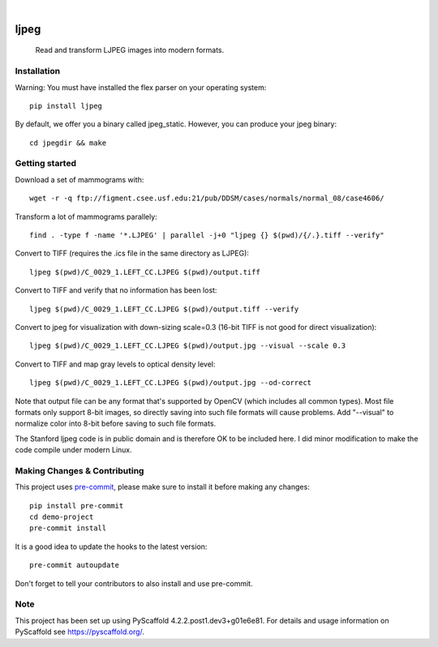 .. image:: https://readthedocs.org/projects/pyscaffold-demo/badge/?version=latest
    :alt: ReadTheDocs
    :target: https://pyscaffold-demo.readthedocs.io/

.. These are examples of badges you might want to add to your README:
   please update the URLs accordingly

    .. image:: https://api.cirrus-ci.com/github/<USER>/demo-project.svg?branch=main
        :alt: Built Status
        :target: https://cirrus-ci.com/github/<USER>/demo-project
    .. image:: https://readthedocs.org/projects/demo-project/badge/?version=latest
        :alt: ReadTheDocs
        :target: https://demo-project.readthedocs.io/en/stable/
    .. image:: https://img.shields.io/coveralls/github/<USER>/demo-project/main.svg
        :alt: Coveralls
        :target: https://coveralls.io/r/<USER>/demo-project
    .. image:: https://img.shields.io/pypi/v/demo-project.svg
        :alt: PyPI-Server
        :target: https://pypi.org/project/demo-project/
    .. image:: https://img.shields.io/conda/vn/conda-forge/demo-project.svg
        :alt: Conda-Forge
        :target: https://anaconda.org/conda-forge/demo-project
    .. image:: https://pepy.tech/badge/demo-project/month
        :alt: Monthly Downloads
        :target: https://pepy.tech/project/demo-project
    .. image:: https://img.shields.io/twitter/url/http/shields.io.svg?style=social&label=Twitter
        :alt: Twitter
        :target: https://twitter.com/demo-project

.. image:: https://img.shields.io/badge/-PyScaffold-005CA0?logo=pyscaffold
    :alt: Project generated with PyScaffold
    :target: https://pyscaffold.org/

|

============
ljpeg
============
     Read and transform LJPEG images into modern formats.

Installation
============
Warning: You must have installed the flex parser on your operating system::

    pip install ljpeg

By default, we offer you a binary called jpeg_static. However, you can produce your jpeg binary::

    cd jpegdir && make

Getting started
=================
Download a set of mammograms with::

     wget -r -q ftp://figment.csee.usf.edu:21/pub/DDSM/cases/normals/normal_08/case4606/

Transform a lot of mammograms parallely::

     find . -type f -name '*.LJPEG' | parallel -j+0 "ljpeg {} $(pwd)/{/.}.tiff --verify"

Convert to TIFF (requires the .ics file in the same directory as LJPEG)::

     ljpeg $(pwd)/C_0029_1.LEFT_CC.LJPEG $(pwd)/output.tiff


Convert to TIFF and verify that no information has been lost::

      ljpeg $(pwd)/C_0029_1.LEFT_CC.LJPEG $(pwd)/output.tiff --verify

Convert to jpeg for visualization with down-sizing scale=0.3 (16-bit TIFF is not good for direct visualization)::

      ljpeg $(pwd)/C_0029_1.LEFT_CC.LJPEG $(pwd)/output.jpg --visual --scale 0.3

Convert to TIFF and map gray levels to optical density level::

      ljpeg $(pwd)/C_0029_1.LEFT_CC.LJPEG $(pwd)/output.jpg --od-correct

Note that output file can be any format that's supported by OpenCV (which includes all common types). Most file formats only support 8-bit images, so directly saving into such file formats will cause problems. Add "--visual" to normalize color into 8-bit before saving to such file formats.

The Stanford ljpeg code is in public domain and is therefore OK to be included here. I did minor modification to make the code compile under modern Linux.


Making Changes & Contributing
=============================

This project uses `pre-commit`_, please make sure to install it before making any
changes::

    pip install pre-commit
    cd demo-project
    pre-commit install

It is a good idea to update the hooks to the latest version::

    pre-commit autoupdate

Don't forget to tell your contributors to also install and use pre-commit.

.. _pre-commit: https://pre-commit.com/

Note
====

This project has been set up using PyScaffold 4.2.2.post1.dev3+g01e6e81. For details and usage
information on PyScaffold see https://pyscaffold.org/.
